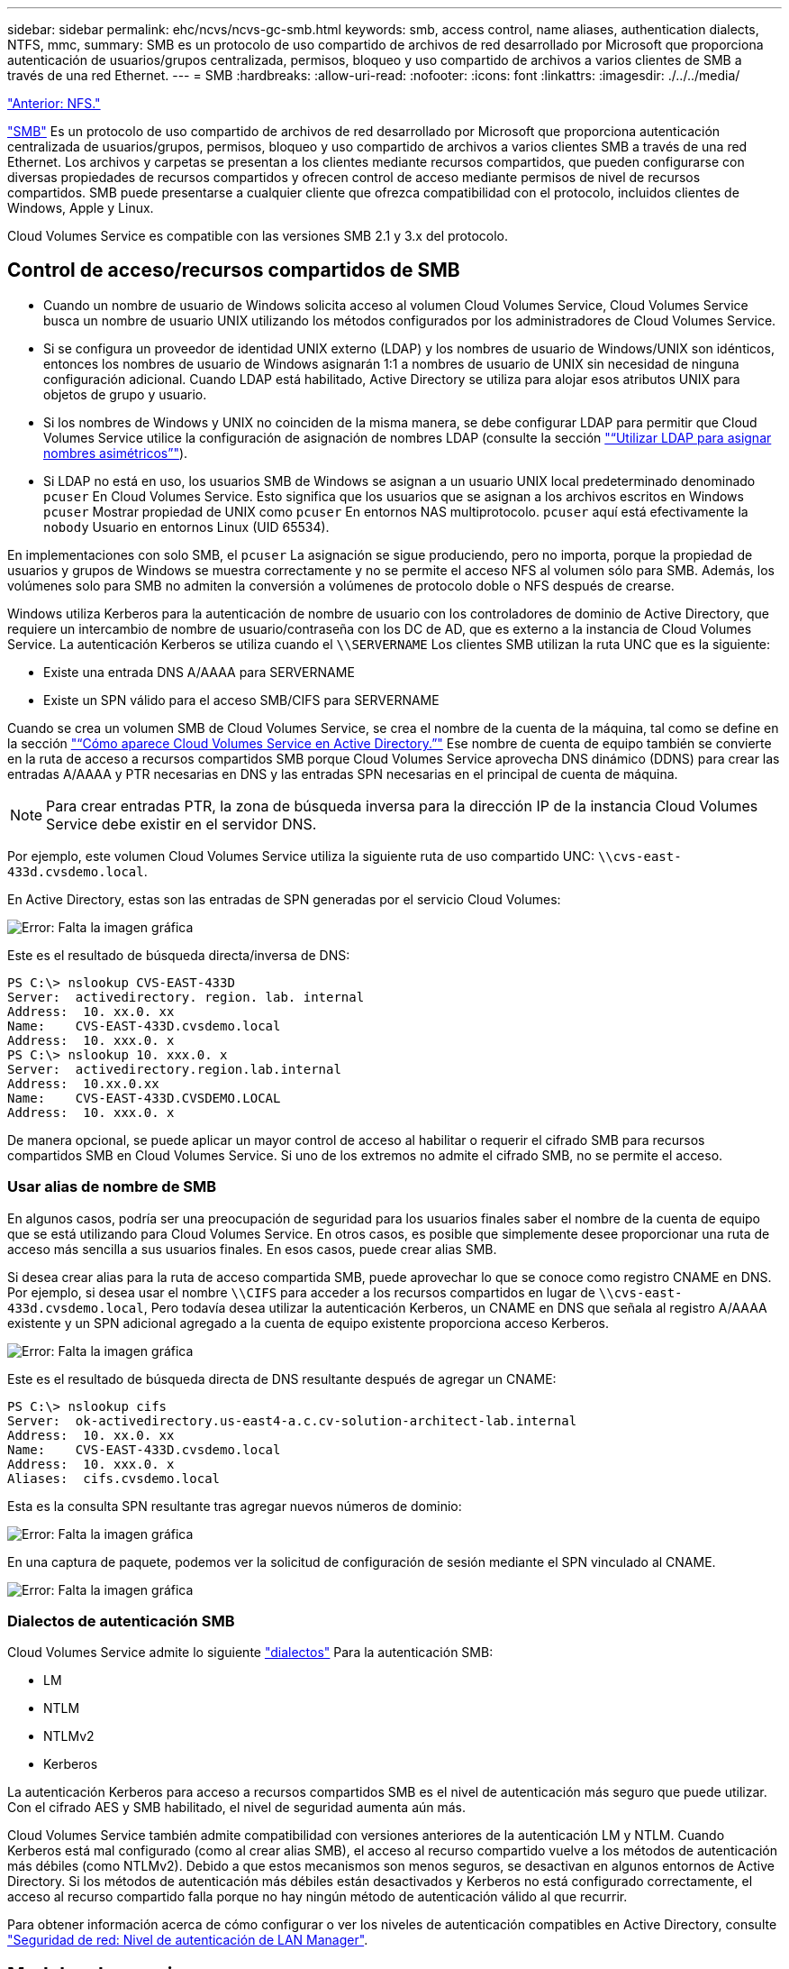 ---
sidebar: sidebar 
permalink: ehc/ncvs/ncvs-gc-smb.html 
keywords: smb, access control, name aliases, authentication dialects, NTFS, mmc, 
summary: SMB es un protocolo de uso compartido de archivos de red desarrollado por Microsoft que proporciona autenticación de usuarios/grupos centralizada, permisos, bloqueo y uso compartido de archivos a varios clientes de SMB a través de una red Ethernet. 
---
= SMB
:hardbreaks:
:allow-uri-read: 
:nofooter: 
:icons: font
:linkattrs: 
:imagesdir: ./../../media/


link:ncvs-gc-nfs.html["Anterior: NFS."]

https://docs.microsoft.com/en-us/previous-versions/windows/it-pro/windows-server-2012-r2-and-2012/hh831795(v=ws.11)["SMB"^] Es un protocolo de uso compartido de archivos de red desarrollado por Microsoft que proporciona autenticación centralizada de usuarios/grupos, permisos, bloqueo y uso compartido de archivos a varios clientes SMB a través de una red Ethernet. Los archivos y carpetas se presentan a los clientes mediante recursos compartidos, que pueden configurarse con diversas propiedades de recursos compartidos y ofrecen control de acceso mediante permisos de nivel de recursos compartidos. SMB puede presentarse a cualquier cliente que ofrezca compatibilidad con el protocolo, incluidos clientes de Windows, Apple y Linux.

Cloud Volumes Service es compatible con las versiones SMB 2.1 y 3.x del protocolo.



== Control de acceso/recursos compartidos de SMB

* Cuando un nombre de usuario de Windows solicita acceso al volumen Cloud Volumes Service, Cloud Volumes Service busca un nombre de usuario UNIX utilizando los métodos configurados por los administradores de Cloud Volumes Service.
* Si se configura un proveedor de identidad UNIX externo (LDAP) y los nombres de usuario de Windows/UNIX son idénticos, entonces los nombres de usuario de Windows asignarán 1:1 a nombres de usuario de UNIX sin necesidad de ninguna configuración adicional. Cuando LDAP está habilitado, Active Directory se utiliza para alojar esos atributos UNIX para objetos de grupo y usuario.
* Si los nombres de Windows y UNIX no coinciden de la misma manera, se debe configurar LDAP para permitir que Cloud Volumes Service utilice la configuración de asignación de nombres LDAP (consulte la sección link:ncvs-gc-other-nas-infrastructure-service-dependencies.html#ldap#using-ldap-for-asymmetric-name-mapping["“Utilizar LDAP para asignar nombres asimétricos”"]).
* Si LDAP no está en uso, los usuarios SMB de Windows se asignan a un usuario UNIX local predeterminado denominado `pcuser` En Cloud Volumes Service. Esto significa que los usuarios que se asignan a los archivos escritos en Windows `pcuser` Mostrar propiedad de UNIX como `pcuser` En entornos NAS multiprotocolo. `pcuser` aquí está efectivamente la `nobody` Usuario en entornos Linux (UID 65534).


En implementaciones con solo SMB, el `pcuser` La asignación se sigue produciendo, pero no importa, porque la propiedad de usuarios y grupos de Windows se muestra correctamente y no se permite el acceso NFS al volumen sólo para SMB. Además, los volúmenes solo para SMB no admiten la conversión a volúmenes de protocolo doble o NFS después de crearse.

Windows utiliza Kerberos para la autenticación de nombre de usuario con los controladores de dominio de Active Directory, que requiere un intercambio de nombre de usuario/contraseña con los DC de AD, que es externo a la instancia de Cloud Volumes Service. La autenticación Kerberos se utiliza cuando el `\\SERVERNAME` Los clientes SMB utilizan la ruta UNC que es la siguiente:

* Existe una entrada DNS A/AAAA para SERVERNAME
* Existe un SPN válido para el acceso SMB/CIFS para SERVERNAME


Cuando se crea un volumen SMB de Cloud Volumes Service, se crea el nombre de la cuenta de la máquina, tal como se define en la sección link:ncvs-gc-considerations-creating-active-directory-connections.html#how-cloud-volumes-service-shows-up-in-active-directory["“Cómo aparece Cloud Volumes Service en Active Directory.”"] Ese nombre de cuenta de equipo también se convierte en la ruta de acceso a recursos compartidos SMB porque Cloud Volumes Service aprovecha DNS dinámico (DDNS) para crear las entradas A/AAAA y PTR necesarias en DNS y las entradas SPN necesarias en el principal de cuenta de máquina.


NOTE: Para crear entradas PTR, la zona de búsqueda inversa para la dirección IP de la instancia Cloud Volumes Service debe existir en el servidor DNS.

Por ejemplo, este volumen Cloud Volumes Service utiliza la siguiente ruta de uso compartido UNC: `\\cvs-east- 433d.cvsdemo.local`.

En Active Directory, estas son las entradas de SPN generadas por el servicio Cloud Volumes:

image:ncvs-gc-image6.png["Error: Falta la imagen gráfica"]

Este es el resultado de búsqueda directa/inversa de DNS:

....
PS C:\> nslookup CVS-EAST-433D
Server:  activedirectory. region. lab. internal
Address:  10. xx.0. xx
Name:    CVS-EAST-433D.cvsdemo.local
Address:  10. xxx.0. x
PS C:\> nslookup 10. xxx.0. x
Server:  activedirectory.region.lab.internal
Address:  10.xx.0.xx
Name:    CVS-EAST-433D.CVSDEMO.LOCAL
Address:  10. xxx.0. x
....
De manera opcional, se puede aplicar un mayor control de acceso al habilitar o requerir el cifrado SMB para recursos compartidos SMB en Cloud Volumes Service. Si uno de los extremos no admite el cifrado SMB, no se permite el acceso.



=== Usar alias de nombre de SMB

En algunos casos, podría ser una preocupación de seguridad para los usuarios finales saber el nombre de la cuenta de equipo que se está utilizando para Cloud Volumes Service. En otros casos, es posible que simplemente desee proporcionar una ruta de acceso más sencilla a sus usuarios finales. En esos casos, puede crear alias SMB.

Si desea crear alias para la ruta de acceso compartida SMB, puede aprovechar lo que se conoce como registro CNAME en DNS. Por ejemplo, si desea usar el nombre `\\CIFS` para acceder a los recursos compartidos en lugar de `\\cvs-east- 433d.cvsdemo.local`, Pero todavía desea utilizar la autenticación Kerberos, un CNAME en DNS que señala al registro A/AAAA existente y un SPN adicional agregado a la cuenta de equipo existente proporciona acceso Kerberos.

image:ncvs-gc-image7.png["Error: Falta la imagen gráfica"]

Este es el resultado de búsqueda directa de DNS resultante después de agregar un CNAME:

....
PS C:\> nslookup cifs
Server:  ok-activedirectory.us-east4-a.c.cv-solution-architect-lab.internal
Address:  10. xx.0. xx
Name:    CVS-EAST-433D.cvsdemo.local
Address:  10. xxx.0. x
Aliases:  cifs.cvsdemo.local
....
Esta es la consulta SPN resultante tras agregar nuevos números de dominio:

image:ncvs-gc-image8.png["Error: Falta la imagen gráfica"]

En una captura de paquete, podemos ver la solicitud de configuración de sesión mediante el SPN vinculado al CNAME.

image:ncvs-gc-image9.png["Error: Falta la imagen gráfica"]



=== Dialectos de autenticación SMB

Cloud Volumes Service admite lo siguiente https://docs.microsoft.com/en-us/openspecs/windows_protocols/ms-smb2/8df1a501-ce4e-4287-8848-5f1d4733e280["dialectos"^] Para la autenticación SMB:

* LM
* NTLM
* NTLMv2
* Kerberos


La autenticación Kerberos para acceso a recursos compartidos SMB es el nivel de autenticación más seguro que puede utilizar. Con el cifrado AES y SMB habilitado, el nivel de seguridad aumenta aún más.

Cloud Volumes Service también admite compatibilidad con versiones anteriores de la autenticación LM y NTLM. Cuando Kerberos está mal configurado (como al crear alias SMB), el acceso al recurso compartido vuelve a los métodos de autenticación más débiles (como NTLMv2). Debido a que estos mecanismos son menos seguros, se desactivan en algunos entornos de Active Directory. Si los métodos de autenticación más débiles están desactivados y Kerberos no está configurado correctamente, el acceso al recurso compartido falla porque no hay ningún método de autenticación válido al que recurrir.

Para obtener información acerca de cómo configurar o ver los niveles de autenticación compatibles en Active Directory, consulte https://docs.microsoft.com/en-us/windows/security/threat-protection/security-policy-settings/network-security-lan-manager-authentication-level["Seguridad de red: Nivel de autenticación de LAN Manager"^].



== Modelos de permisos



=== Permisos NTFS/Archivo

Los permisos NTFS son los permisos aplicados a archivos y carpetas en sistemas de archivos que cumplen la lógica NTFS. Puede aplicar permisos NTFS en `Basic` o. `Advanced` y se puede establecer en `Allow` o. `Deny` para control de acceso.

Los permisos básicos incluyen los siguientes:

* Control total
* Modificar
* Lectura y ejecución
* Lea
* Escritura


Cuando establece permisos para un usuario o grupo, denominado ACE, reside en una ACL. Los permisos NTFS utilizan los mismos conceptos básicos de lectura/escritura/ejecución que los bits de modo UNIX, pero también pueden extenderse a controles de acceso más granulares y extendidos (también conocidos como permisos especiales), como tomar posesión, Crear carpetas/datos anexados, escribir atributos, etc.

Los bits de modo UNIX estándar no proporcionan el mismo nivel de granularidad que los permisos NTFS (como ser capaz de establecer permisos para objetos de usuario y grupo individuales en una ACL o establecer atributos extendidos). Sin embargo, las ACL de NFSv4.1 proporcionan la misma funcionalidad que las ACL de NTFS.

Los permisos NTFS son más específicos que los permisos de uso compartido y se pueden utilizar junto con los permisos de uso compartido. Con las estructuras de permisos NTFS, se aplica el más restrictivo. Como tal, las denegaciones explícitas a un usuario o grupo anulan incluso Control total al definir los derechos de acceso.

Los permisos NTFS se controlan desde clientes SMB de Windows.



=== Comparta los permisos

Los permisos de recursos compartidos son más generales que los permisos NTFS (sólo lectura/cambio/control total) y controlan la entrada inicial en un recurso compartido SMB, de forma similar a cómo funcionan las reglas de política de exportación NFS.

Si bien las reglas de política de exportación de NFS controlan el acceso mediante información basada en hosts, como direcciones IP o nombres de hosts, los permisos de uso compartido de SMB pueden controlar el acceso mediante ACE de usuario y de grupo en una ACL compartida. Puede configurar las ACL para compartir desde el cliente de Windows o desde la IU de gestión de Cloud Volumes Service.

De forma predeterminada, las ACL compartidas y las ACL de volumen inicial incluyen a todos los usuarios con control total. Las ACL de archivo se deben cambiar pero los permisos de uso compartido están anulados por los permisos de archivo de los objetos del recurso compartido.

Por ejemplo, si a un usuario solo se le permite acceso de lectura a la ACL del archivo de volumen Cloud Volumes Service, se les deniega el acceso para crear archivos y carpetas aunque la ACL de uso compartido esté establecida en todos los usuarios con control completo, como se muestra en la siguiente figura.

image:ncvs-gc-image10.png["Error: Falta la imagen gráfica"]

image:ncvs-gc-image11.png["Error: Falta la imagen gráfica"]

Para obtener los mejores resultados de seguridad, haga lo siguiente:

* Elimine a todos los usuarios de las ACL de uso compartido y de archivo y, en su lugar, establezca el acceso compartido para usuarios o grupos.
* Utilice grupos para controlar el acceso en lugar de usuarios individuales con el fin de facilitar la gestión y agilizar la incorporación/eliminación de usuarios para compartir ACL a través de la gestión de grupos.
* Permita un acceso compartido menos restrictivo y más general a los ACE en los permisos de uso compartido y bloquee el acceso a los usuarios y grupos con permisos de archivos para obtener un control de acceso más granular.
* Evite el uso general de ACL de denegación explícita, ya que anulan permitir ACL. Limitar el uso de ACL de denegación explícita para usuarios o grupos que deben restringirse rápidamente del acceso a un sistema de archivos.
* Asegúrese de prestar atención al https://www.varonis.com/blog/permission-propagation/["Herencia de ACL"^] configuración al modificar los permisos; establecer el indicador de herencia en el nivel superior de un directorio o volumen con altos recuentos de archivos significa que cada archivo debajo de ese directorio o volumen ha heredado permisos que se le han agregado, que puede crear comportamientos no deseados como acceso no intencionado/denegación y pérdida prolongada de modificación de permisos a medida que se ajusta cada archivo.




== Funciones de seguridad para recursos compartidos de SMB

Cuando se crea por primera vez un volumen con acceso de SMB en Cloud Volumes Service, se presenta una serie de opciones para proteger ese volumen.

Algunas de estas opciones dependen del nivel de Cloud Volumes Service (rendimiento o software) y las opciones disponibles son:

* *Hacer visible el directorio de la instantánea (disponible tanto para CVS-Performance como para CVS-SW).* esta opción controla si los clientes de SMB pueden acceder al directorio de la instantánea en un recurso compartido de SMB (`\\server\share\~snapshot` Y/o la ficha versiones anteriores). La configuración predeterminada no está activada, lo que significa que el volumen se oculta y se despermite el acceso a la `~snapshot` y no aparecen copias Snapshot en la pestaña versiones anteriores del volumen.


image:ncvs-gc-image12.png["Error: Falta la imagen gráfica"]

Ocultar copias Snapshot de usuarios finales puede ser conveniente por motivos de seguridad, por motivos de rendimiento (ocultar estas carpetas de los análisis AV) o por preferencias. Las instantáneas Cloud Volumes Service son de sólo lectura, por lo que aunque estas Snapshots estén visibles, los usuarios finales no pueden eliminar ni modificar archivos en el directorio Snapshot. Se aplican permisos de archivo en los archivos o carpetas en el momento en que se realizó la copia snapshot. Si los permisos de un archivo o carpeta cambian entre copias Snapshot, los cambios también se aplican a los archivos o carpetas del directorio Snapshot. Los usuarios y grupos pueden obtener acceso a estos archivos o carpetas en función de los permisos. Aunque no es posible eliminar o modificar archivos del directorio Snapshot, es posible copiar archivos o carpetas fuera del directorio Snapshot.

* *Activar cifrado SMB (disponible tanto para CVS-Performance como para CVS-SW).* el cifrado SMB está desactivado en el recurso compartido SMB de forma predeterminada (sin seleccionar). Al activar la casilla se habilita el cifrado SMB, lo que significa que el tráfico entre el cliente SMB y el servidor se cifra en tránsito con los niveles de cifrado más altos admitidos negociados. Cloud Volumes Service admite hasta el cifrado AES-256 para SMB. La habilitación del cifrado SMB supone un detrimento del rendimiento que puede o no ser perceptible para sus clientes de SMB, aproximadamente en el rango de 10-20 %. NetApp recomienda encarecidamente realizar pruebas para ver si esa penalización en el rendimiento es aceptable.
* *Ocultar recurso compartido SMB (disponible tanto para CVS-Performance como para CVS-SW).* al establecer esta opción se oculta la ruta de acceso compartido SMB de la navegación normal. Esto significa que los clientes que no conocen la ruta de acceso al recurso compartido no pueden ver los recursos compartidos al acceder a la ruta UNC predeterminada (por ejemplo `\\CVS-SMB`). Cuando se selecciona la casilla de verificación, solo los clientes que conozcan explícitamente la ruta de acceso compartido SMB o que tengan la ruta de acceso de recurso compartido definida por un objeto de directiva de grupo pueden tener acceso a ella (seguridad mediante ocultación).
* *Activar enumeración basada en acceso (ABE) (sólo CVS-SW).* esto es similar a ocultar el recurso compartido SMB, excepto que los recursos compartidos o archivos sólo están ocultos de usuarios o grupos que no tienen permisos para acceder a los objetos. Por ejemplo, si el usuario de Windows `joe` No se permite al menos acceso de lectura a través de los permisos, entonces el usuario de Windows `joe` No se pueden ver los archivos o recursos compartidos de SMB en absoluto. Esta opción está deshabilitada de forma predeterminada y puede habilitarla mediante la selección de la casilla de verificación. Para obtener más información sobre ABE, consulte el artículo de la base de conocimientos de NetApp https://kb.netapp.com/Advice_and_Troubleshooting/Data_Storage_Software/ONTAP_OS/How_does_Access_Based_Enumeration_(ABE)_work["¿Cómo funciona la enumeración basada en acceso (ABE)?"^]
* *Activar soporte compartido de disponibilidad continua (CA) (CVS-Performance solamente).* https://kb.netapp.com/Advice_and_Troubleshooting/Data_Storage_Software/ONTAP_OS/What_are_SMB_Continuously_Available_(CA)_Shares["Recursos compartidos de SMB disponibles de forma continua"^] Proporcionar una forma de minimizar las interrupciones de aplicaciones durante eventos de conmutación por error mediante la replicación de estados de bloqueo entre nodos del sistema de entorno de administración de Cloud Volumes Service. Esta no es una función de seguridad, pero sí ofrece una mejor resiliencia general. Actualmente, sólo se admiten las aplicaciones SQL Server y FSLogix para esta funcionalidad.




== Recursos compartidos ocultos predeterminados

Cuando se crea un servidor SMB en Cloud Volumes Service, existen https://library.netapp.com/ecmdocs/ECMP1366834/html/GUID-5B56B12D-219C-4E23-B3F8-1CB1C4F619CE.html["recursos compartidos administrativos ocultos"^] (Usa la convención de nomenclatura de $) que se crean además del recurso compartido de SMB del volumen de datos. Entre ellas se incluyen C$ (acceso al espacio de nombres) e IPC$ (uso compartido de canalizaciones con nombre para la comunicación entre programas, como las llamadas a procedimiento remoto (RPC) utilizadas para el acceso a Microsoft Management Console (MMC)).

El recurso compartido IPC$ no contiene ACL compartidos y no se puede modificar; se utiliza estrictamente para las llamadas RPC y. https://docs.microsoft.com/en-us/troubleshoot/windows-server/networking/inter-process-communication-share-null-session["Windows no permite el acceso anónimo a estos recursos compartidos de forma predeterminada"^].

El recurso compartido C$ permite el acceso BUILTIN/Administrators de forma predeterminada, pero la automatización Cloud Volumes Service elimina la ACL compartida y no permite el acceso a nadie porque el acceso al recurso compartido C$ permite la visibilidad de todos los volúmenes montados en los sistemas de archivos Cloud Volumes Service. Como resultado, intenta navegar a. `\\SERVER\C$` error.



== Cuentas con derechos de administrador/copia de seguridad local/BUILTIN

Los servidores SMB de Cloud Volumes Service mantienen una funcionalidad similar a los servidores SMB de Windows regulares en el sentido de que hay grupos locales (como BUILTIN\Administrators) que aplican derechos de acceso a determinados usuarios y grupos de dominio.

Cuando se especifica un usuario que se va a agregar a los usuarios de copia de seguridad, el usuario se agrega al grupo BUILTIN\operadores de copia de seguridad en la instancia de Cloud Volumes Service que utiliza esa conexión de Active Directory, que a continuación obtiene la https://docs.microsoft.com/en-us/windows-hardware/drivers/ifs/privileges["SeBackupPrivilege y SeRestorePrivilege"^].

Cuando agrega un usuario a usuarios de privilegios de seguridad, se le da al usuario SeSecurityPrivilege, que es útil en algunos casos de uso de aplicaciones, como https://docs.netapp.com/us-en/ontap/smb-hyper-v-sql/add-sesecurityprivilege-user-account-task.html["SQL Server en recursos compartidos de SMB"^].

image:ncvs-gc-image13.png["Error: Falta la imagen gráfica"]

Puede ver las pertenencias a grupos locales de Cloud Volumes Service a través de MMC con los privilegios adecuados. La siguiente figura muestra los usuarios que se han agregado mediante la consola de Cloud Volumes Service.

image:ncvs-gc-image14.png["Error: Falta la imagen gráfica"]

La siguiente tabla muestra la lista de grupos BUILTIN predeterminados y qué usuarios/grupos se agregan de forma predeterminada.

|===
| Grupo local/BUILTIN | Miembros predeterminados 


| BUILTIN\Administrators* | Dominio\Administradores de dominio 


| Operadores DE COPIAS DE seguridad/BUILTIN* | Ninguno 


| EDIFICIO\huéspedes | Dominio\invitados de dominio 


| Usuarios AVANZADOS\BUILTIN | Ninguno 


| USUARIOS DE BUILTIN\Domain | USUARIOS de DOMINIO/dominio 
|===
*Pertenencia a grupos controlada en la configuración de conexión de Cloud Volumes Service Active Directory.

Puede ver los usuarios y grupos locales (y los miembros del grupo) en la ventana MMC, pero no puede agregar ni eliminar objetos ni cambiar las pertenencias a grupos desde esta consola. De forma predeterminada, sólo el grupo Administradores de dominio y Administrador se agregan al grupo BUILTIN\Administradores de Cloud Volumes Service. Actualmente, no puede modificarlo.

image:ncvs-gc-image15.png["Error: Falta la imagen gráfica"]

image:ncvs-gc-image16.png["Error: Falta la imagen gráfica"]



== Acceso a MMC/Computer Management

El acceso de SMB en Cloud Volumes Service proporciona conectividad a la MMC de gestión de equipos, que permite ver recursos compartidos, gestionar ACL de uso compartido, ver/gestionar sesiones de SMB y archivos abiertos.

Para utilizar MMC para ver los recursos compartidos y las sesiones de SMB en Cloud Volumes Service, el usuario que ha iniciado sesión debe ser un administrador de dominio. A otros usuarios se les permite el acceso para ver o administrar el servidor SMB desde MMC y recibir un cuadro de diálogo no tiene permisos al intentar ver recursos compartidos o sesiones en la instancia del SMB de Cloud Volumes Service.

Para conectarse al servidor SMB, abra Administración de equipos, haga clic con el botón derecho en Administración de equipos y, a continuación, seleccione conectar a otro equipo. Con esto se abre el cuadro de diálogo Seleccionar equipo, donde puede introducir el nombre del servidor SMB (que se encuentra en la información del volumen Cloud Volumes Service).

Cuando se ven los recursos compartidos de SMB con los permisos adecuados, se ven todos los recursos compartidos disponibles en la instancia de Cloud Volumes Service que comparten la conexión de Active Directory. Para controlar este comportamiento, configure la opción Ocultar recursos compartidos de SMB en la instancia de volumen de Cloud Volumes Service.

Recuerde que sólo se permite una conexión de Active Directory por región.

image:ncvs-gc-image17.png["Error: Falta la imagen gráfica"]

image:ncvs-gc-image18.png["Error: Falta la imagen gráfica"]

En la siguiente tabla se muestra una lista de las funciones compatibles/no admitidas para MMC.

|===
| Funciones admitidas | Funciones no admitidas 


 a| 
* Ver recursos compartidos
* Ver sesiones SMB activas
* Ver archivos abiertos
* Ver usuarios y grupos locales
* Ver las membresías de grupo local
* Enumera la lista de sesiones, archivos y conexiones de árbol del sistema
* Cierre los archivos abiertos en el sistema
* Cierre las sesiones abiertas
* Cree/gestione recursos compartidos

 a| 
* Creación de nuevos usuarios/grupos locales
* Gestión/visualización de usuarios/grupos locales existentes
* Ver eventos o registros de rendimiento
* Gestionar el almacenamiento
* Gestión de servicios y aplicaciones


|===


== Información de seguridad del servidor SMB

El servidor SMB en Cloud Volumes Service utiliza una serie de opciones que definen políticas de seguridad para las conexiones SMB, incluidos factores como la desviación del reloj de Kerberos, la antigüedad de los tickets, el cifrado, etc.

La siguiente tabla contiene una lista de esas opciones, qué hacen, las configuraciones predeterminadas y si se pueden modificar con Cloud Volumes Service. Algunas opciones no se aplican a Cloud Volumes Service.

|===
| Opción de seguridad | Qué hace | Valor predeterminado | ¿Puede cambiar? 


| Sesgo de reloj Kerberos máximo (minutos) | Desfase de tiempo máximo entre Cloud Volumes Service y controladoras de dominio. Si la desviación de tiempo supera los 5 minutos, la autenticación de Kerberos fallará. Se establece en el valor predeterminado de Active Directory. | 5 | No 


| Duración de la entrada de Kerberos (horas) | Tiempo máximo que un ticket de Kerberos permanece válido antes de requerir una renovación. Si no se produce ninguna renovación antes de las 10 horas, debe obtener un boleto nuevo. Cloud Volumes Service realiza estas renovaciones automáticamente. 10 horas es el valor predeterminado de Active Directory. | 10 | No 


| Renovación máxima de entradas Kerberos (días) | Número máximo de días que se puede renovar un billete Kerberos antes de que se necesite una nueva solicitud de autorización. Cloud Volumes Service renueva automáticamente los boletos para las conexiones SMB. Seven Days es el valor predeterminado de Active Directory. | 7 | No 


| Tiempo de espera de conexión Kerberos KDC (segundos) | Número de segundos antes de que se agote el tiempo de espera de una conexión KDC. | 3 | No 


| Es necesario firmar para tráfico entrante del bloque de mensajes del servidor | Configuración para requerir la firma para el tráfico SMB. Si se establece en true, los clientes que no admiten la conectividad de firma fallan. | Falso |  


| Requerir complejidad de contraseña para cuentas de usuario locales | Se usa para las contraseñas en usuarios SMB locales. Cloud Volumes Service no admite la creación de usuarios locales, por lo que esta opción no se aplica a Cloud Volumes Service. | Verdadero | No 


| Utilice START_tls para conexiones LDAP de Active Directory | Se utiliza para habilitar conexiones TLS de inicio para LDAP de Active Directory. Cloud Volumes Service no admite habilitar esto actualmente. | Falso | No 


| Es el cifrado AES-128 y AES-256 para Kerberos habilitado | Esto controla si el cifrado AES se utiliza para conexiones de Active Directory y se controla con la opción Activar cifrado AES para autenticación de Active Directory al crear o modificar la conexión de Active Directory. | Falso | Sí 


| Nivel de compatibilidad LM | Nivel de dialectos de autenticación compatibles para conexiones de Active Directory. Consulte la sección “<<Dialectos de autenticación SMB>>” para más información. | ntlmv2-krb | No 


| Se requiere cifrado SMB para el tráfico CIFS entrante | Requiere cifrado SMB para todos los recursos compartidos. Cloud Volumes Service no lo utiliza; en su lugar, establezca el cifrado por volumen (consulte la sección “<<Funciones de seguridad para recursos compartidos de SMB>>”). | Falso | No 


| Seguridad de sesión de cliente | Establece la firma y/o el sellado para la comunicación LDAP. Esto no está establecido actualmente en Cloud Volumes Service, pero podría ser necesario en futuras versiones para abordar . La solución de problemas de autenticación LDAP debidos a la revisión de Windows se trata en la sección link:ncvs-gc-other-nas-infrastructure-service-dependencies.html#ldap#ldap-channel-binding["“Enlace del canal LDAP”."]. | Ninguno | No 


| Activación de SMB2 para conexiones de CC | Utiliza SMB2 para conexiones de CC. Activado de forma predeterminada. | Valor predeterminado del sistema | No 


| Especificación de referencia LDAP | Al usar varios servidores LDAP, la búsqueda de referencias permite al cliente consultar otros servidores LDAP de la lista cuando no se encuentra una entrada en el primer servidor. Actualmente, Cloud Volumes Service no admite esta operación. | Falso | No 


| Utilice LDAPS para conexiones seguras de Active Directory | Permite el uso de LDAP sobre SSL. Actualmente no es compatible con Cloud Volumes Service. | Falso | No 


| Se requiere cifrado para la conexión de CC | Requiere cifrado para conexiones DC correctas. Deshabilitado de forma predeterminada en Cloud Volumes Service. | Falso | No 
|===
link:ncvs-gc-dual-protocol-multiprotocol.html["Siguiente: Protocolo dual/multiprotocolo."]
